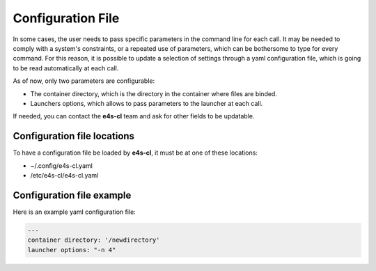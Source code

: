 Configuration File
=======================

In some cases, the user needs to pass specific parameters in the command line for each call. It may be needed to comply with a system's constraints, or a repeated use of parameters, which can be bothersome to type for every command.
For this reason, it is possible to update a selection of settings through a yaml configuration file, which is going to be read automatically at each call.

As of now, only two parameters are configurable:

- The container directory, which is the directory in the container where files are binded.
- Launchers options, which allows to pass parameters to the launcher at each call.

If needed, you can contact the **e4s-cl** team and ask for other fields to be updatable.

Configuration file locations
----------------------------

To have a configuration file be loaded by **e4s-cl**, it must be at one of these locations:

- ~/.config/e4s-cl.yaml
- /etc/e4s-cl/e4s-cl.yaml

Configuration file example
---------------------------

Here is an example yaml configuration file:

.. code ::

   ---
   container directory: '/newdirectory'
   launcher options: "-n 4"

